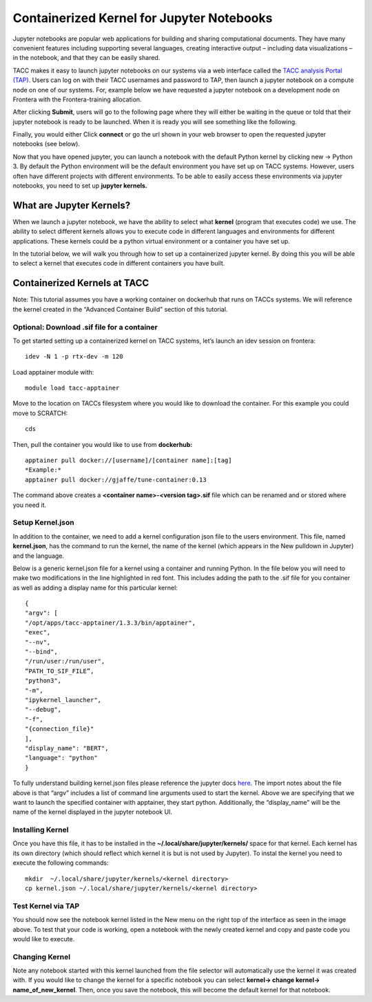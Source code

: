 Containerized Kernel for Jupyter Notebooks
==========================================

Jupyter notebooks are popular web applications for building and sharing computational documents.  They have many convenient features including supporting several languages, creating interactive output – including data visualizations – in the notebook, and that they can be easily shared. 

TACC makes it easy to launch jupyter notebooks on our systems via a web interface called the `TACC analysis Portal (TAP) <https://tap.tacc.utexas.edu/jobs/>`_. Users can log on with their TACC usernames and password to TAP, then launch a jupyter notebook on a compute node on one of our systems.  For, example below we have requested a jupyter notebook on a development node on Frontera with the Frontera-training allocation. 

.. image:: images/jupyter-kernel-tut-1.png
    :alt: TAP Jupyter Tutorial 1


After clicking **Submit**, users will go to the following page where they will either be waiting in the queue or told that their jupyter notebook is ready to be launched.  When it is ready you will see something like the following. 

.. image:: images/jupyter-kernel-tut-2.png
    :alt: Tap Jupyter Tutorial 2

Finally, you would either Click **connect** or go the url shown in your web browser to open the requested jupyter notebooks (see below).

.. image:: images/jupyter-kernel-tut-3.png
    :alt: Tap Jupyter Tutorial 3

Now that you have opened jupyter, you can launch a notebook with the default Python kernel by clicking new → Python 3.  By default the Python environment will be the default environment you have set up on TACC systems.  However, users often have different projects with different environments.  To be able to easily access these environments via jupyter notebooks, you need to set up **jupyter kernels.**

What are Jupyter Kernels?
-------------------------
When we launch a jupyter notebook, we have the ability to select what **kernel** (program that executes code) we use. The ability to select different kernels allows you to execute code in different languages and environments for different applications.  These kernels could be a python virtual environment or a container you have set up. 

In the tutorial below, we will walk you through how to set up a containerized jupyter kernel. By doing this you will be able to select a kernel that executes code in different containers you have built. 

Containerized Kernels at TACC
-----------------------------
Note: This tutorial assumes you have a working container on dockerhub that runs on TACCs systems. We will reference the kernel created in the “Advanced Container Build” section of this tutorial. 

Optional: Download .sif file for a container
~~~~~~~~~~~~~~~~~~~~~~~~~~~~~~~~~~~~~~~~~~~~
To get started setting up a containerized kernel on TACC systems, let’s launch an idev session on frontera:

::

    idev -N 1 -p rtx-dev -m 120

Load apptainer module with:

::

    module load tacc-apptainer

Move to the location on TACCs filesystem where you would like to download the container.  For this example you could move to SCRATCH:

::

    cds 

Then, pull the container you would like to use from **dockerhub:**

::

    apptainer pull docker://[username]/[container name]:[tag]
    *Example:*
    apptainer pull docker://gjaffe/tune-container:0.13

The command above creates a **<container name>-<version tag>.sif** file which can be renamed and or stored where you need it.

Setup Kernel.json
~~~~~~~~~~~~~~~~~
In addition to the container, we need to add a kernel configuration json file to the users environment.  This file, named **kernel.json**, has the command to run the kernel, the name of the kernel (which appears in the New pulldown in Jupyter) and the language. 

Below is a generic kernel.json file for a kernel using a container and running Python.  In the file below you will need to make two modifications in the line highlighted in red font.  This includes adding the path to the .sif file for you container as well as adding a display name for this particular kernel: 


::

    {
    "argv": [
    "/opt/apps/tacc-apptainer/1.3.3/bin/apptainer",   
    "exec",
    "--nv",
    "--bind",
    "/run/user:/run/user",
    “PATH_TO_SIF_FILE”,   
    "python3",
    "-m",
    "ipykernel_launcher",
    "--debug",
    "-f",
    "{connection_file}"
    ],
    "display_name": "BERT",
    "language": "python"
    }

To fully understand building kernel.json files please reference the jupyter docs `here <https://jupyter-client.readthedocs.io/en/stable/kernels.html>`_. The import notes about the file above is that “argv” includes a list of command line arguments used to start the kernel. Above we are specifying that we want to launch the specified container with apptainer, they start python. Additionally, the “display_name” will be the name of the kernel displayed in the jupyter notebook UI. 

Installing Kernel
~~~~~~~~~~~~~~~~~
Once you have this file, it has to be installed in the **~/.local/share/jupyter/kernels/** space for that kernel.  Each kernel has its own directory (which should reflect which kernel it is but is not used by Jupyter).  To instal the kernel you need to execute the following commands:

::

    mkdir  ~/.local/share/jupyter/kernels/<kernel directory>
    cp kernel.json ~/.local/share/jupyter/kernels/<kernel directory>

Test Kernel via TAP
~~~~~~~~~~~~~~~~~~~
.. image:: images/jupyter-kernel-tut-3.png
    :alt: Tap Jupyter Tutorial 4

You should now see the notebook kernel listed in the New menu on the right top of the interface as seen in the image above.  To test that your code is working, open a notebook with the newly created kernel and copy and paste code you would like to execute. 

Changing Kernel
~~~~~~~~~~~~~~~
Note any notebook started with this kernel launched from the file selector will automatically use the kernel it was created with.  If you would like to change the kernel for a specific notebook you can select **kernel-> change kernel-> name_of_new_kernel**.  Then, once you save the notebook, this will become the default kernel for that notebook. 

